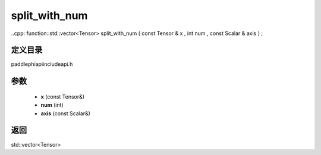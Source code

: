 .. _cn_api_paddle_experimental_split_with_num:

split_with_num
-------------------------------

..cpp: function::std::vector<Tensor> split_with_num ( const Tensor & x , int num , const Scalar & axis ) ;

定义目录
:::::::::::::::::::::
paddle\phi\api\include\api.h

参数
:::::::::::::::::::::
	- **x** (const Tensor&)
	- **num** (int)
	- **axis** (const Scalar&)

返回
:::::::::::::::::::::
std::vector<Tensor>

